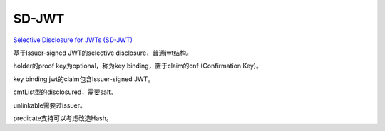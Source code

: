 SD-JWT
=========

`Selective Disclosure for JWTs (SD-JWT) <https://datatracker.ietf.org/doc/draft-ietf-oauth-selective-disclosure-jwt/>`_

基于Issuer-signed JWT的selective disclosure，普通jwt结构。

holder的proof key为optional，称为key binding，置于claim的cnf (Confirmation Key)。

key binding jwt的claim包含Issuer-signed JWT。

cmtList型的disclosured，需要salt。

unlinkable需要过issuer。

predicate支持可以考虑改造Hash。
